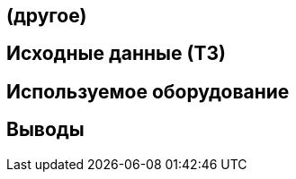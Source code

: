 :toc: macro
:icons: font
:figure-caption: Рисунок
:table-caption: Таблица

== (другое)

== Исходные данные (ТЗ)

== Используемое оборудование

== Выводы
